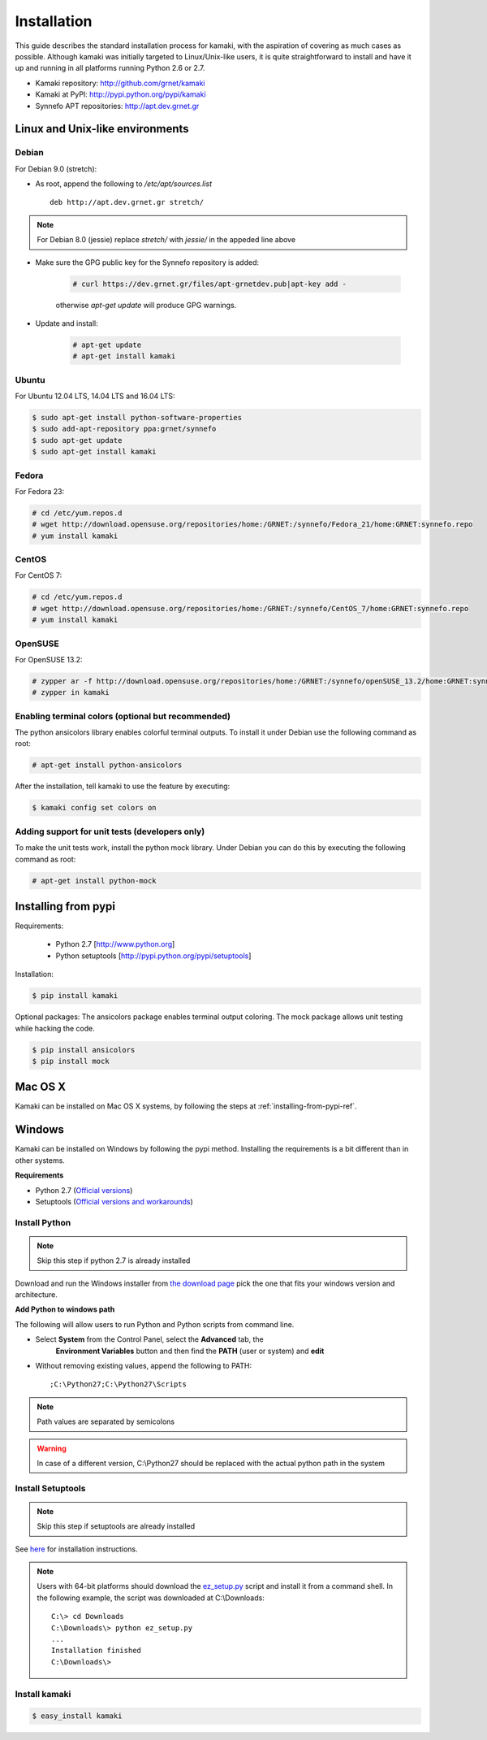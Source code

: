 Installation
============

This guide describes the standard installation process for kamaki, with the
aspiration of covering as much cases as possible. Although kamaki was initially
targeted to Linux/Unix-like users, it is quite straightforward to install and
have it up and running in all platforms running Python 2.6 or 2.7.


* Kamaki repository: `http://github.com/grnet/kamaki <http://github.com/grnet/kamaki>`_

* Kamaki at PyPI: `http://pypi.python.org/pypi/kamaki <https://pypi.python.org/pypi/kamaki>`_

* Synnefo APT repositories: `http://apt.dev.grnet.gr <http://apt.dev.grnet.gr>`_

Linux and Unix-like environments
--------------------------------

Debian
^^^^^^

For Debian 9.0 (stretch):

* As root, append the following to */etc/apt/sources.list* ::

    deb http://apt.dev.grnet.gr stretch/

.. note:: For Debian 8.0 (jessie) replace `stretch/` with `jessie/` in the
 appeded line above

* Make sure the GPG public key for the Synnefo repository is added:

    .. code-block:: console

        # curl https://dev.grnet.gr/files/apt-grnetdev.pub|apt-key add -

    otherwise *apt-get update* will produce GPG warnings.

* Update and install:

    .. code-block:: console

        # apt-get update
        # apt-get install kamaki


Ubuntu
^^^^^^

For Ubuntu 12.04 LTS, 14.04 LTS and 16.04 LTS:

.. code-block:: console

    $ sudo apt-get install python-software-properties
    $ sudo add-apt-repository ppa:grnet/synnefo
    $ sudo apt-get update
    $ sudo apt-get install kamaki

Fedora
^^^^^^

For Fedora 23:

.. code-block:: console

    # cd /etc/yum.repos.d
    # wget http://download.opensuse.org/repositories/home:/GRNET:/synnefo/Fedora_21/home:GRNET:synnefo.repo
    # yum install kamaki

CentOS
^^^^^^

For CentOS 7:

.. code-block:: console

    # cd /etc/yum.repos.d
    # wget http://download.opensuse.org/repositories/home:/GRNET:/synnefo/CentOS_7/home:GRNET:synnefo.repo
    # yum install kamaki

OpenSUSE
^^^^^^^^

For OpenSUSE 13.2:

.. code-block:: console

    # zypper ar -f http://download.opensuse.org/repositories/home:/GRNET:/synnefo/openSUSE_13.2/home:GRNET:synnefo.repo
    # zypper in kamaki


.. _installing-from-pypi-ref:


Enabling terminal colors (optional but recommended)
^^^^^^^^^^^^^^^^^^^^^^^^^^^^^^^^^^^^^^^^^^^^^^^^^^^

The python ansicolors library enables colorful terminal outputs. To
install it under Debian use the following command as root:

.. code-block:: console

    # apt-get install python-ansicolors

After the installation, tell kamaki to use the feature by executing:

.. code-block:: console

    $ kamaki config set colors on

Adding support for unit tests (developers only)
^^^^^^^^^^^^^^^^^^^^^^^^^^^^^^^^^^^^^^^^^^^^^^^

To make the unit tests work, install the python mock library. Under Debian you
can do this by executing the following command as root:

.. code-block:: console

    # apt-get install python-mock


Installing from pypi
--------------------

Requirements:

 * Python 2.7 [http://www.python.org]
 * Python setuptools [http://pypi.python.org/pypi/setuptools]

Installation:

.. code-block:: console

    $ pip install kamaki

Optional packages:
The ansicolors package enables terminal output coloring. The mock package
allows unit testing while hacking the code.

.. code-block:: console

    $ pip install ansicolors
    $ pip install mock

Mac OS X
--------

Kamaki can be installed on Mac OS X systems, by following the steps
at :ref:`installing-from-pypi-ref`.

Windows
-------

Kamaki can be installed on Windows by following the pypi method. Installing the
requirements is a bit different than in other systems. 

**Requirements**

* Python 2.7 (`Official versions <http://www.python.org/download>`_)

* Setuptools (`Official versions and workarounds <http://pypi.python.org/pypi/setuptools>`_)

Install Python
^^^^^^^^^^^^^^

.. note:: Skip this step if python 2.7 is already installed

Download and run the Windows installer from
`the download page <http://www.python.org/download>`_
pick the one that fits your windows version and architecture.

**Add Python to windows path**

The following will allow users to run Python and Python scripts from command
line.

* Select **System** from the Control Panel, select the **Advanced** tab, the
    **Environment Variables** button and then find the **PATH** (user or
    system) and **edit**

* Without removing existing values, append the following to PATH::

    ;C:\Python27;C:\Python27\Scripts

.. note:: Path values are separated by semicolons

.. warning:: In case of a different version, C:\\Python27 should be replaced
    with the actual python path in the system

Install Setuptools
^^^^^^^^^^^^^^^^^^

.. note:: Skip this step if setuptools are already installed

See `here <http://pypi.python.org/pypi/setuptools>`_ for installation
instructions.

.. note:: Users with 64-bit platforms should download the
    `ez_setup.py <https://bootstrap.pypa.io/ez_setup.py>`_ script and install
    it from a command shell. In the following example, the script was
    downloaded at C:\\Downloads::

        C:\> cd Downloads
        C:\Downloads\> python ez_setup.py
        ...
        Installation finished
        C:\Downloads\>

Install kamaki
^^^^^^^^^^^^^^

.. code-block:: console

    $ easy_install kamaki

